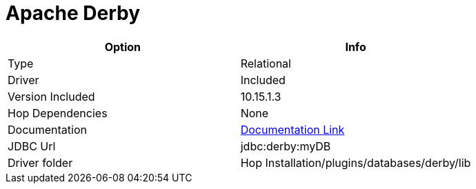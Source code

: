 ////
Licensed to the Apache Software Foundation (ASF) under one
or more contributor license agreements.  See the NOTICE file
distributed with this work for additional information
regarding copyright ownership.  The ASF licenses this file
to you under the Apache License, Version 2.0 (the
"License"); you may not use this file except in compliance
with the License.  You may obtain a copy of the License at
  http://www.apache.org/licenses/LICENSE-2.0
Unless required by applicable law or agreed to in writing,
software distributed under the License is distributed on an
"AS IS" BASIS, WITHOUT WARRANTIES OR CONDITIONS OF ANY
KIND, either express or implied.  See the License for the
specific language governing permissions and limitations
under the License.
////
[[database-plugins-derby]]
:documentationPath: /database/databases/
:language: en_US

= Apache Derby

[cols="2*",options="header"]
|===
| Option | Info
|Type | Relational
|Driver | Included
|Version Included | 10.15.1.3
|Hop Dependencies | None
|Documentation | https://db.apache.org/derby/derby_downloads.html[Documentation Link]
|JDBC Url | jdbc:derby:myDB
|Driver folder | Hop Installation/plugins/databases/derby/lib
|===

